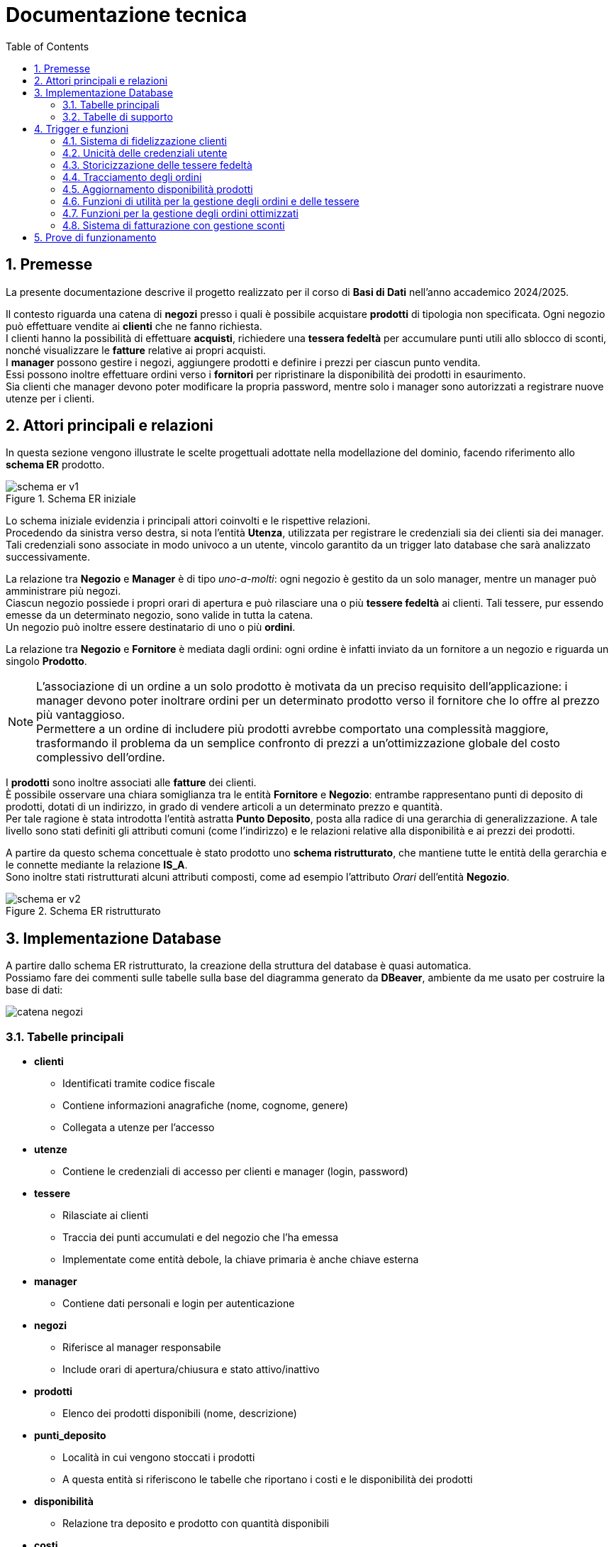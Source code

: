 = Documentazione tecnica
:doctype: article
:toc: left
:toclevels: 3
:sectnums:


== Premesse

La presente documentazione descrive il progetto realizzato per il corso di *Basi di Dati* nell’anno accademico 2024/2025.

Il contesto riguarda una catena di *negozi* presso i quali è possibile acquistare *prodotti* di tipologia non specificata. Ogni negozio può effettuare vendite ai *clienti* che ne fanno richiesta. +
I clienti hanno la possibilità di effettuare *acquisti*, richiedere una *tessera fedeltà* per accumulare punti utili allo sblocco di sconti, nonché visualizzare le *fatture* relative ai propri acquisti. +
I *manager* possono gestire i negozi, aggiungere prodotti e definire i prezzi per ciascun punto vendita. +
Essi possono inoltre effettuare ordini verso i *fornitori* per ripristinare la disponibilità dei prodotti in esaurimento. +
Sia clienti che manager devono poter modificare la propria password, mentre solo i manager sono autorizzati a registrare nuove utenze per i clienti.

== Attori principali e relazioni

In questa sezione vengono illustrate le scelte progettuali adottate nella modellazione del dominio, facendo riferimento allo *schema ER* prodotto.

[.text-center]
.Schema ER iniziale
image::diagrams/schema_er_v1.png[align=center,pdfwidth=90%]



Lo schema iniziale evidenzia i principali attori coinvolti e le rispettive relazioni. +
Procedendo da sinistra verso destra, si nota l’entità *Utenza*, utilizzata per registrare le credenziali sia dei clienti sia dei manager. Tali credenziali sono associate in modo univoco a un utente, vincolo garantito da un trigger lato database che sarà analizzato successivamente. +

La relazione tra *Negozio* e *Manager* è di tipo _uno-a-molti_: ogni negozio è gestito da un solo manager, mentre un manager può amministrare più negozi. +
Ciascun negozio possiede i propri orari di apertura e può rilasciare una o più *tessere fedeltà* ai clienti. Tali tessere, pur essendo emesse da un determinato negozio, sono valide in tutta la catena. +
Un negozio può inoltre essere destinatario di uno o più *ordini*.

La relazione tra *Negozio* e *Fornitore* è mediata dagli ordini: ogni ordine è infatti inviato da un fornitore a un negozio e riguarda un singolo *Prodotto*.



[NOTE]
====
L'associazione di un ordine a un solo prodotto è motivata da un preciso requisito dell'applicazione: i manager devono poter inoltrare ordini per un determinato prodotto verso il fornitore che lo offre al prezzo più vantaggioso. +
Permettere a un ordine di includere più prodotti avrebbe comportato una complessità maggiore, trasformando il problema da un semplice confronto di prezzi a un’ottimizzazione globale del costo complessivo dell’ordine.
====



I *prodotti* sono inoltre associati alle *fatture* dei clienti. +
È possibile osservare una chiara somiglianza tra le entità *Fornitore* e *Negozio*: entrambe rappresentano punti di deposito di prodotti, dotati di un indirizzo, in grado di vendere articoli a un determinato prezzo e quantità. +
Per tale ragione è stata introdotta l’entità astratta *Punto Deposito*, posta alla radice di una gerarchia di generalizzazione. A tale livello sono stati definiti gli attributi comuni (come l'indirizzo) e le relazioni relative alla disponibilità e ai prezzi dei prodotti.

A partire da questo schema concettuale è stato prodotto uno *schema ristrutturato*, che mantiene tutte le entità della gerarchia e le connette mediante la relazione *IS_A*. +
Sono inoltre stati ristrutturati alcuni attributi composti, come ad esempio l’attributo _Orari_ dell’entità *Negozio*.



[.text-center]
.Schema ER ristrutturato
image::diagrams/schema_er_v2.png[align=center,pdfwidth=90%]




== Implementazione Database

A partire dallo schema ER ristrutturato, la creazione della struttura del database è quasi automatica. +
Possiamo fare dei commenti sulle tabelle sulla base del diagramma generato da *DBeaver*, ambiente da me usato per costruire
la base di dati:

image::diagrams/catena_negozi.png[align=center,pdfwidth=90%]


=== Tabelle principali

* *clienti*
** Identificati tramite codice fiscale
** Contiene informazioni anagrafiche (nome, cognome, genere)
** Collegata a utenze per l'accesso

* *utenze*
** Contiene le credenziali di accesso per clienti e manager (login, password)

* *tessere*
** Rilasciate ai clienti
** Traccia dei punti accumulati e del negozio che l’ha emessa
** Implementate come entità debole, la chiave primaria è anche chiave esterna

* *manager*
** Contiene dati personali e login per autenticazione

* *negozi*
** Riferisce al manager responsabile
** Include orari di apertura/chiusura e stato attivo/inattivo

* *prodotti*
** Elenco dei prodotti disponibili (nome, descrizione)

* *punti_deposito*
** Località in cui vengono stoccati i prodotti
** A questa entità si riferiscono le tabelle che riportano i costi e le disponibilità dei prodotti

* *disponibilità*
** Relazione tra deposito e prodotto con quantità disponibili

* *costi*
** Prezzo del prodotto in ciascun deposito

* *fornitori*
** Identificati da id e partita iva

* *ordini*
** Collegati a un fornitore e a un negozio
** Tracciano data di consegna e stato (completato o no)

* *prodotti_ordine*
** Associazione tra ordini e prodotti, con quantità richieste

* *fatture*
** Collegate a un cliente
** Registrano sconto applicato (se presente), totale e data di acquisto

* *prodotti_fattura*
** Relazione molti-a-molti tra fatture e prodotti, con quantità acquistate

=== Tabelle di supporto

* *storico_ordini*
** Tabella con lo storico di tutti gli ordini effettuati, alimentata da un meccanismo attivo lato database

* *storico_tessere*
** Tabella con lo storico di tutte le tessere emesse, alimentata da un meccanismo attivo lato database

* *tessere_oltre_300*
** Vista contenente tutte le tessere con 300 o più punti


== Trigger e funzioni

Il database implementa diversi meccanismi attivi (trigger e funzioni) per garantire l'integrità dei dati, automatizzare operazioni ricorrenti e implementare regole di business complesse. Di seguito sono descritti i principali trigger e le relative funzioni.

=== Sistema di fidelizzazione clienti

[listing]
----
CREATE TRIGGER trigger_aggiorna_punti AFTER INSERT
ON develop.fatture FOR EACH ROW EXECUTE FUNCTION develop.aggiorna_punti();

CREATE OR REPLACE FUNCTION develop.aggiorna_punti()
 RETURNS trigger
 LANGUAGE plpgsql
AS $function$
BEGIN
    UPDATE develop.tessere
    SET punti = punti + FLOOR(NEW.totale)
    WHERE proprietario = NEW.cliente;

    RETURN NULL;
END;
$function$
;
----

Questo trigger implementa il sistema di fidelizzazione clienti, aggiornando automaticamente il saldo punti delle tessere fedeltà. Si attiva dopo l'inserimento di una nuova fattura e incrementa i punti della tessera del cliente in base all'importo speso (arrotondato per difetto). Per ogni euro speso, il cliente guadagna un punto fedeltà.

=== Unicità delle credenziali utente

[listing]
----
CREATE TRIGGER check_login_exclusive_clienti BEFORE
INSERT OR UPDATE
ON develop.clienti FOR EACH ROW EXECUTE FUNCTION develop.check_login_exclusivity();

CREATE TRIGGER check_login_exclusive_manager BEFORE
INSERT OR UPDATE
ON develop.manager FOR EACH ROW EXECUTE FUNCTION develop.check_login_exclusivity();

CREATE OR REPLACE FUNCTION develop.check_login_exclusivity()
 RETURNS trigger
 LANGUAGE plpgsql
AS $function$
BEGIN
    -- Verifica se il login è già presente nell'altra tabella
    IF TG_TABLE_NAME = 'clienti' THEN
        IF EXISTS (SELECT 1 FROM develop.manager WHERE login = NEW.login) THEN
            RAISE EXCEPTION 'Login % già associato a un manager', NEW.login;
        END IF;
    ELSIF TG_TABLE_NAME = 'manager' THEN
        IF EXISTS (SELECT 1 FROM develop.clienti WHERE login = NEW.login) THEN
            RAISE EXCEPTION 'Login % già associato a un cliente', NEW.login;
        END IF;
    END IF;
    RETURN NEW;
END;
$function$
;
----

Questo meccanismo garantisce che le credenziali di accesso (login) siano univoche tra clienti e manager. Poiché le credenziali sono memorizzate in tabelle separate, è necessario un controllo a livello di trigger per assicurare che lo stesso nome utente non possa essere utilizzato contemporaneamente da un cliente e da un manager. Il trigger si attiva prima dell'inserimento o dell'aggiornamento di record nelle tabelle clienti e manager, verificando che il login non sia già presente nell'altra tabella.

=== Storicizzazione delle tessere fedeltà

[listing]
----
CREATE TRIGGER trigger_salva_storico_tessere BEFORE
UPDATE OF attivo
ON develop.negozi FOR EACH ROW EXECUTE FUNCTION develop.salva_storico_tessere();

CREATE OR REPLACE FUNCTION develop.salva_storico_tessere()
 RETURNS trigger
 LANGUAGE plpgsql
AS $function$
BEGIN
    IF OLD.attivo AND NOT NEW.attivo THEN
        INSERT INTO develop.storico_tessere (proprietario, punti, negozio_di_rilascio, data_richiesta)
        SELECT proprietario, punti, negozio_di_rilascio, data_richiesta
        FROM develop.tessere
        WHERE negozio_di_rilascio = OLD.id;
    END IF;

    RETURN NEW;
END;
$function$
;
----

Questo trigger implementa un meccanismo di storicizzazione delle tessere fedeltà quando un negozio viene disattivato. Si attiva prima dell'aggiornamento del campo "attivo" nella tabella negozi e, se il negozio passa da attivo a inattivo, salva nella tabella storico_tessere tutte le tessere emesse da quel negozio. Questo permette di mantenere uno storico completo delle tessere anche dopo la disattivazione di un punto vendita.

=== Tracciamento degli ordini

[listing]
----
CREATE TRIGGER trg_storico_ordini AFTER
INSERT ON develop.ordini
FOR EACH ROW EXECUTE FUNCTION develop.tr_storico_ordini_insert();

CREATE OR REPLACE FUNCTION develop.tr_storico_ordini_insert()
 RETURNS trigger
 LANGUAGE plpgsql
AS $function$
BEGIN
    INSERT INTO develop.storico_ordini (ordine_id, data_consegna, negozio_id, fornitore_id)
    VALUES (NEW.id, NEW.data_consegna, NEW.negozio, NEW.fornitore);

    RETURN NEW;
END;
$function$
;
----

Questo trigger implementa un sistema di tracciamento degli ordini, registrando automaticamente ogni nuovo ordine nella tabella storico_ordini. Si attiva dopo l'inserimento di un nuovo record nella tabella ordini e copia le informazioni principali (ID ordine, data di consegna, negozio e fornitore) nella tabella di storico. Questo permette di mantenere una traccia completa di tutti gli ordini effettuati, anche se dovessero essere modificati o eliminati dalla tabella principale.

=== Aggiornamento disponibilità prodotti

[listing]
----
CREATE TRIGGER trg_completamento_ordine AFTER
UPDATE OF completato ON
    develop.ordini FOR EACH ROW EXECUTE FUNCTION develop.aggiorna_disponibilita_al_completamento();

CREATE OR REPLACE FUNCTION develop.aggiorna_disponibilita_al_completamento()
 RETURNS trigger
 LANGUAGE plpgsql
AS $function$
DECLARE
    r RECORD;
BEGIN
    IF NEW.completato AND NOT OLD.completato THEN
        FOR r IN
            SELECT prodotto, quantita
            FROM develop.prodotti_ordine
            WHERE ordine = NEW.id
        LOOP
            INSERT INTO develop.disponibilita (deposito, prodotto, quantita)
            VALUES (NEW.negozio, r.prodotto, r.quantita)
            ON CONFLICT (prodotto, deposito) DO UPDATE
            SET quantita = develop.disponibilita.quantita + EXCLUDED.quantita;
        END LOOP;
    END IF;

    RETURN NEW;
END;
$function$
;
----

Questo trigger implementa l'aggiornamento automatico dell'inventario quando un ordine viene completato. Si attiva dopo l'aggiornamento del campo "completato" nella tabella ordini e, se l'ordine passa da non completato a completato, incrementa la quantità disponibile dei prodotti ordinati nel negozio destinatario. La funzione utilizza un ciclo per elaborare ogni prodotto nell'ordine e aggiorna la tabella disponibilita con un'operazione INSERT...ON CONFLICT che gestisce sia l'inserimento di nuovi prodotti che l'aggiornamento di quelli esistenti. Questo meccanismo garantisce che l'inventario del negozio sia sempre sincronizzato con gli ordini completati.


=== Funzioni di utilità per la gestione degli ordini e delle tessere

[listing]
----
CREATE OR REPLACE FUNCTION develop.get_ordini_fornitore(fornitore character varying)
 RETURNS SETOF integer
 LANGUAGE plpgsql
AS $function$
BEGIN
    RETURN QUERY SELECT o.id
	FROM ordini AS o
	WHERE o.fornitore = fornitore;
END;
$function$
;
----

Questa funzione di utilità restituisce tutti gli ID degli ordini associati a un determinato fornitore. Viene utilizzata per generare report e monitorare le attività di approvvigionamento da specifici fornitori. La funzione accetta come parametro l'identificativo del fornitore e restituisce un insieme di valori interi corrispondenti agli ID degli ordini.


[listing]
----
CREATE OR REPLACE FUNCTION develop.get_tessere_negozio(negozio character varying)
 RETURNS TABLE(proprietario character)
 LANGUAGE plpgsql
AS $function$
BEGIN
    RETURN QUERY SELECT t.proprietario
	FROM tessere AS t
	WHERE t.negozio_di_rilascio = $1;
END;
$function$
;
----

Questa funzione restituisce l'elenco dei proprietari di tessere fedeltà emesse da un determinato negozio. È utilizzata principalmente per scopi di reporting e analisi della clientela fidelizzata. La funzione accetta come parametro l'identificativo del negozio e restituisce una tabella contenente i codici fiscali dei clienti che hanno richiesto una tessera presso quel punto vendita.


=== Funzioni per la gestione degli ordini ottimizzati

[listing]
----
CREATE OR REPLACE FUNCTION develop.inserisci_ordine_ottimizzato(negozio_id text, prodotti_json json)
 RETURNS void
 LANGUAGE plpgsql
AS $function$
DECLARE
    record JSON;
    prodotto_id TEXT;
    quantita_richiesta INTEGER;
    fornitore_id TEXT;
    ordine_id INTEGER;
BEGIN
    FOR record IN SELECT * FROM json_array_elements(prodotti_json) LOOP
        prodotto_id := record->>'prodotto';
        quantita_richiesta := (record->>'quantita')::INTEGER;

        -- Trova il fornitore più economico con disponibilità sufficiente per questo prodotto
        SELECT f.id INTO fornitore_id
        FROM develop.fornitori f
        JOIN develop.disponibilita d ON d.deposito = f.id AND d.prodotto = prodotto_id
        JOIN develop.costi pr ON pr.deposito = f.id AND pr.prodotto = prodotto_id
        WHERE d.quantita >= quantita_richiesta
        ORDER BY pr.prezzo ASC
        LIMIT 1;

        IF fornitore_id IS NULL THEN
            RAISE EXCEPTION 'Nessun fornitore ha disponibilità sufficiente per il prodotto %', prodotto_id;
        END IF;

        -- Inserisci l'ordine per questo singolo prodotto presso il miglior fornitore
        INSERT INTO develop.ordini (data_consegna, negozio, fornitore)
        VALUES (CURRENT_DATE, negozio_id, fornitore_id)
        RETURNING id INTO ordine_id;

        INSERT INTO develop.prodotti_ordine (ordine, prodotto, quantita)
        VALUES (ordine_id, prodotto_id, quantita_richiesta);

        UPDATE develop.disponibilita
        SET quantita = quantita - quantita_richiesta
        WHERE prodotto = prodotto_id AND deposito = fornitore_id;
    END LOOP;
END;
$function$
;
----

Questa funzione implementa un sistema di ordinazione intelligente che seleziona automaticamente il fornitore più conveniente per ciascun prodotto richiesto. Riceve come input l'ID del negozio che effettua l'ordine e un oggetto JSON contenente l'elenco dei prodotti con le relative quantità richieste. Per ogni prodotto, la funzione:

1. Cerca il fornitore che offre il prezzo più basso e ha disponibilità sufficiente
2. Crea un nuovo ordine verso quel fornitore
3. Registra il prodotto e la quantità nell'ordine
4. Aggiorna la disponibilità presso il fornitore

Questo approccio garantisce che ogni prodotto venga acquistato al prezzo più vantaggioso, ottimizzando i costi di approvvigionamento per la catena di negozi.

=== Sistema di fatturazione con gestione sconti

[listing]
----
CREATE OR REPLACE FUNCTION develop.inserisci_fattura_con_sconto_json(p_cliente character, p_deposito character varying, p_prodotti_json jsonb, p_sconto_percentuale numeric DEFAULT 0)
 RETURNS integer
 LANGUAGE plpgsql
AS $function$
DECLARE
    v_punti_cliente INT := 0;
    v_punti_da_scalare INT := 0;
    v_sconto_applicato NUMERIC(5,2) := 0;
    v_id_fattura INT;
    prod_rec jsonb;
    v_prodotto varchar(7);
    v_quantita int;
    v_prezzo_unitario numeric(8,2);
    v_totale numeric := 0;
    v_soglia_punti INT;
    v_percentuale_sconto NUMERIC;
BEGIN
    -- Controllo punti solo se lo sconto è diverso da zero
    IF p_sconto_percentuale <> 0 THEN
        SELECT punti INTO v_punti_cliente
        FROM develop.tessere
        WHERE proprietario = p_cliente;

        IF v_punti_cliente IS NULL THEN
            RAISE EXCEPTION 'Tessera non trovata per il cliente %, impossibile applicare sconto', p_cliente;
        END IF;
    END IF;

    -- Calcolo totale basato sui prezzi nel deposito
    FOR prod_rec IN SELECT * FROM jsonb_array_elements(p_prodotti_json)
    LOOP
        v_prodotto := prod_rec ->> 'prodotto';
        v_quantita := (prod_rec ->> 'quantita')::int;

        SELECT c.prezzo INTO v_prezzo_unitario
        FROM develop.costi c
        JOIN develop.negozi n ON c.deposito = n.id
        WHERE c.deposito = p_deposito AND c.prodotto = v_prodotto AND n.attivo;

        IF v_prezzo_unitario IS NULL THEN
            RAISE EXCEPTION 'Prezzo non trovato per prodotto % nel deposito %', v_prodotto, p_deposito;
        END IF;

        v_totale := v_totale + (v_prezzo_unitario * v_quantita);
    END LOOP;

    -- Calcolo sconto
    IF p_sconto_percentuale = 0 THEN
        v_punti_da_scalare := 0;
        v_sconto_applicato := 0;
    ELSE
        SELECT
            CASE p_sconto_percentuale
                WHEN 5 THEN 100
                WHEN 15 THEN 200
                WHEN 30 THEN 300
                ELSE NULL
            END,
            p_sconto_percentuale
        INTO v_soglia_punti, v_percentuale_sconto;

        IF v_soglia_punti IS NULL THEN
            RAISE EXCEPTION 'Percentuale sconto non valida';
        END IF;

        IF v_punti_cliente < v_soglia_punti THEN
            RAISE EXCEPTION 'Punti insufficienti per applicare sconto %%%', v_percentuale_sconto;
        END IF;

        v_punti_da_scalare := v_soglia_punti;
        v_sconto_applicato := LEAST(v_totale * (v_percentuale_sconto / 100), 100);
    END IF;

    -- Inserimento fattura con negozio
    INSERT INTO develop.fatture (
        sconto_applicato,
        totale,
        data_acquisto,
        cliente,
        negozio
    )
    VALUES (
        v_sconto_applicato,
        v_totale - v_sconto_applicato,
        CURRENT_DATE,
        p_cliente,
        p_deposito
    )
    RETURNING id INTO v_id_fattura;

    -- Aggiorna prodotti_fattura e disponibilità per ogni prodotto
    FOR prod_rec IN SELECT * FROM jsonb_array_elements(p_prodotti_json)
    LOOP
        v_prodotto := prod_rec ->> 'prodotto';
        v_quantita := (prod_rec ->> 'quantita')::int;

        INSERT INTO develop.prodotti_fattura (prodotto, fattura, quantita)
        VALUES (v_prodotto, v_id_fattura, v_quantita);

        UPDATE develop.disponibilita
        SET quantita = quantita - v_quantita
        WHERE deposito = p_deposito
          AND prodotto = v_prodotto
          AND quantita >= v_quantita;

        IF NOT FOUND THEN
            RAISE EXCEPTION 'Disponibilità insufficiente per il prodotto % nel deposito %', v_prodotto, p_deposito;
        END IF;
    END LOOP;

    -- Aggiorna i punti tessera solo se lo sconto è stato applicato
    IF v_punti_da_scalare > 0 THEN
        UPDATE develop.tessere
        SET punti = punti - v_punti_da_scalare
        WHERE proprietario = p_cliente;
    END IF;

    RETURN v_id_fattura;
END;
$function$
;
----

Questa funzione complessa implementa il sistema di fatturazione con gestione degli sconti basati sui punti fedeltà. Riceve come parametri il codice fiscale del cliente, l'ID del negozio, un oggetto JSON contenente i prodotti acquistati e l'eventuale percentuale di sconto da applicare. La funzione esegue diverse operazioni critiche:

1. Verifica che il cliente abbia una tessera fedeltà e punti sufficienti per lo sconto richiesto
2. Calcola il totale della fattura in base ai prezzi dei prodotti nel negozio specifico
3. Applica lo sconto in base alla percentuale richiesta (5%, 15% o 30%) e ai punti disponibili
4. Crea la fattura con tutti i dati necessari
5. Registra i prodotti acquistati nella tabella prodotti_fattura
6. Aggiorna le disponibilità dei prodotti nel negozio
7. Scala i punti utilizzati dalla tessera fedeltà del cliente

Il sistema implementa tre livelli di sconto: 5% (100 punti), 15% (200 punti) e 30% (300 punti), con un limite massimo di 100 euro per ogni sconto applicato.

== Prove di funzionamento

Partiamo dall'operazione di login.  +
Tra le credenziali per accedere con ruolo di manager abbiamo `aragorn.elessar@gondor.tdm` con password `aragorn.elessar`.  +
Questa è la situazione alla pagina di login `http://localhost/login.php`:

image::pics/login.png[]

Proviamo ad inserire la mail dell'utente `aragorn.elessar@gondor.tdm` e una password sbagliata:

image::pics/wrong_password.png[]

Ora inseriamo la password corretta, e ci troveremo davanti alla dashboard dei manager (`aragorn.elessar@gondor.tdm` è il login associato ad un profilo di ruolo manager):

image::pics/manager_dashboard.png[]

Oltre alle funzionalità base come la creazione degli utenti ed il campio password, sono state implementate altre idee
, cliccando ad esempio su *Gestione negozi/fornitori* ci si aprirà questa pagina:

image::pics/gestione_negozi.png[]

In questa pagina possiamo chiaramente creare un nuovo negozio o un nuovo fornitore. Proviamo a creare
un nuovo fornitore con id _1234567_, indirizzo _Appena fuori di casa_ e partita IVA _09876543211_

image::pics/creazione_fornitore.png[]

Potremo correttamente vedere il nuovo fornitore nella tabella *fornitori*, oltre a quelli gia esistenti.

image::pics/fornitore_creato.png[]




